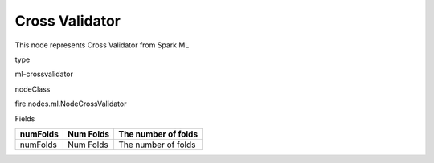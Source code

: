 
Cross Validator
^^^^^^ 

This node represents Cross Validator from Spark ML

type

ml-crossvalidator

nodeClass

fire.nodes.ml.NodeCrossValidator

Fields

+----------+-----------+---------------------+
| numFolds | Num Folds | The number of folds |
+==========+===========+=====================+
| numFolds | Num Folds | The number of folds |
+----------+-----------+---------------------+